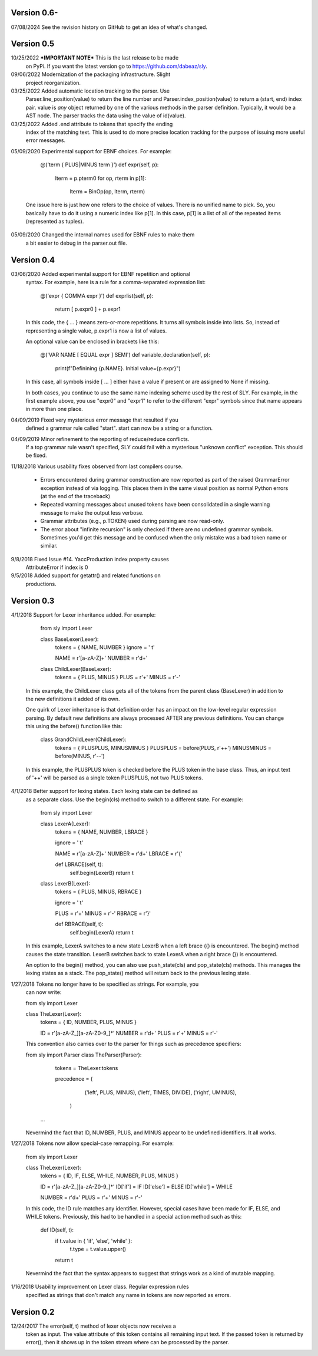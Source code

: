 Version 0.6-
------------
07/08/2024 See the revision history on GitHub to get an idea of what's changed.

Version 0.5
-----------
10/25/2022 ***IMPORTANT NOTE*** This is the last release to be made
           on PyPi.  If you want the latest version go to
	   https://github.com/dabeaz/sly.
	   
09/06/2022 Modernization of the packaging infrastructure. Slight
           project reorganization.

03/25/2022 Added automatic location tracking to the parser.  Use
	   Parser.line_position(value) to return the line number
           and Parser.index_position(value) to return a (start, end)
	   index pair.  value is *any* object returned by one of
	   the various methods in the parser definition. Typically,
	   it would be a AST node.  The parser tracks the data using
	   the value of id(value).

03/25/2022 Added .end attribute to tokens that specify the ending
           index of the matching text.   This is used to do more
	   precise location tracking for the purpose of issuing
	   more useful error messages.
	   
05/09/2020 Experimental support for EBNF choices.  For example:

	      @('term { PLUS|MINUS term }')
              def expr(self, p):
                  lterm = p.pterm0
                  for op, rterm in p[1]:
		      lterm = BinOp(op, lterm, rterm)

           One issue here is just how one refers to the choice
           of values.  There is no unified name to pick. So,
           you basically have to do it using a numeric index like p[1].
           In this case, p[1] is a list of all of the repeated items
           (represented as tuples).

05/09/2020 Changed the internal names used for EBNF rules to make them
           a bit easier to debug in the parser.out file.

Version 0.4
-----------

03/06/2020 Added experimental support for EBNF repetition and optional
           syntax.  For example, here is a rule for a comma-separated
           expression list:

               @('expr { COMMA expr }')
               def exprlist(self, p):
                   return [ p.expr0 ] + p.expr1

           In this code, the { ... } means zero-or-more repetitions.
           It turns all symbols inside into lists.  So, instead of
           representing a single value, p.expr1 is now a list of 
           values.  

           An optional value can be enclosed in brackets like this:

              @('VAR NAME [ EQUAL expr ] SEMI')
              def variable_declaration(self, p):
                  print(f"Definining {p.NAME}. Initial value={p.expr}")

           In this case, all symbols inside [ ... ] either have a value
           if present or are assigned to None if missing.

           In both cases, you continue to use the same name indexing
           scheme used by the rest of SLY.  For example, in the first
           example above, you use "expr0" and "expr1" to refer to the
           different "expr" symbols since that name appears in more
           than one place.

04/09/2019 Fixed very mysterious error message that resulted if you 
           defined a grammar rule called "start".   start can now 
           be a string or a function.

04/09/2019 Minor refinement to the reporting of reduce/reduce conflicts.
           If a top grammar rule wasn't specified, SLY could fail with 
           a mysterious "unknown conflict" exception.  This should be
           fixed.

11/18/2018 Various usability fixes observed from last compilers course.

            - Errors encountered during grammar construction are now
              reported as part of the raised GrammarError exception
              instead of via logging.  This places them in the same
              visual position as normal Python errors (at the end
              of the traceback)

            - Repeated warning messages about unused tokens have
              been consolidated in a single warning message to make
              the output less verbose.

            - Grammar attributes (e.g., p.TOKEN) used during parsing
              are now read-only.

            - The error about "infinite recursion" is only checked
              if there are no undefined grammar symbols.  Sometimes
              you'd get this message and be confused when the only
              mistake was a bad token name or similar. 
          

9/8/2018   Fixed Issue #14.  YaccProduction index property causes
           AttributeError if index is 0

9/5/2018   Added support for getattr() and related functions on
           productions.

Version 0.3
-----------
4/1/2018   Support for Lexer inheritance added.  For example:

            from sly import Lexer

            class BaseLexer(Lexer):
                tokens = { NAME, NUMBER }
                ignore = ' \t'
		
                NAME = r'[a-zA-Z]+'
		NUMBER = r'\d+'

               
            class ChildLexer(BaseLexer):
                tokens = { PLUS, MINUS }
                PLUS = r'\+'
                MINUS = r'-'

           In this example, the ChildLexer class gets all of the tokens
           from the parent class (BaseLexer) in addition to the new
           definitions it added of its own.  

           One quirk of Lexer inheritance is that definition order has
           an impact on the low-level regular expression parsing.  By
           default new definitions are always processed AFTER any previous
           definitions.  You can change this using the before() function
           like this:

            class GrandChildLexer(ChildLexer):
                tokens = { PLUSPLUS, MINUSMINUS }
                PLUSPLUS = before(PLUS, r'\+\+')
                MINUSMINUS = before(MINUS, r'--')

           In this example, the PLUSPLUS token is checked before the
           PLUS token in the base class.  Thus, an input text of '++'
           will be parsed as a single token PLUSPLUS, not two PLUS tokens.

4/1/2018   Better support for lexing states.   Each lexing state can be defined as
           as a separate class.  Use the begin(cls) method to switch to a
           different state.  For example:

            from sly import Lexer

            class LexerA(Lexer):
                tokens = { NAME, NUMBER, LBRACE }

                ignore = ' \t'

                NAME = r'[a-zA-Z]+'
                NUMBER = r'\d+'
                LBRACE = r'\{'

                def LBRACE(self, t):
                    self.begin(LexerB)
                    return t

            class LexerB(Lexer):
                tokens = { PLUS, MINUS, RBRACE }

                ignore = ' \t'

                PLUS = r'\+'
                MINUS = r'-'
                RBRACE = r'\}'

                def RBRACE(self, t):
                    self.begin(LexerA)
                    return t

           In this example, LexerA switches to a new state LexerB when
           a left brace ({) is encountered.  The begin() method causes
           the state transition.   LexerB switches back to state LexerA
           when a right brace (}) is encountered.

           An option to the begin() method, you can also use push_state(cls)
           and pop_state(cls) methods.  This manages the lexing states as a
           stack.  The pop_state() method will return back to the previous
           lexing state.
   
1/27/2018  Tokens no longer have to be specified as strings.   For example, you
           can now write:

           from sly import Lexer

           class TheLexer(Lexer):
               tokens = { ID, NUMBER, PLUS, MINUS }

               ID = r'[a-zA-Z_][a-zA-Z0-9_]*'
               NUMBER = r'\d+'
               PLUS = r'\+'
               MINUS = r'-'

           This convention also carries over to the parser for things such
           as precedence specifiers:

           from sly import Parser
           class TheParser(Parser):
                 tokens = TheLexer.tokens

                 precedence = (
                     ('left', PLUS, MINUS),
                     ('left', TIMES, DIVIDE),
                     ('right', UMINUS),
                  )
            ...

           Nevermind the fact that ID, NUMBER, PLUS, and MINUS appear to be
           undefined identifiers.  It all works. 

1/27/2018  Tokens now allow special-case remapping.   For example:

           from sly import Lexer

           class TheLexer(Lexer):
               tokens = { ID, IF, ELSE, WHILE, NUMBER, PLUS, MINUS }

               ID = r'[a-zA-Z_][a-zA-Z0-9_]*'
               ID['if'] = IF
               ID['else'] = ELSE
               ID['while'] = WHILE

               NUMBER = r'\d+'
               PLUS = r'\+'
               MINUS = r'-'
       
           In this code, the ID rule matches any identifier.  However,
           special cases have been made for IF, ELSE, and WHILE tokens.
           Previously, this had to be handled in a special action method 
           such as this:

               def ID(self, t):
                   if t.value in { 'if', 'else', 'while' }:
                       t.type = t.value.upper()
                   return t

           Nevermind the fact that the syntax appears to suggest that strings
           work as a kind of mutable mapping.
      
1/16/2018  Usability improvement on Lexer class.  Regular expression rules
           specified as strings that don't match any name in tokens are
           now reported as errors.

Version 0.2
-----------

12/24/2017 The error(self, t) method of lexer objects now receives a
           token as input.  The value attribute of this token contains
           all remaining input text.  If the passed token is returned
           by error(), then it shows up in the token stream where
           can be processed by the parser.
